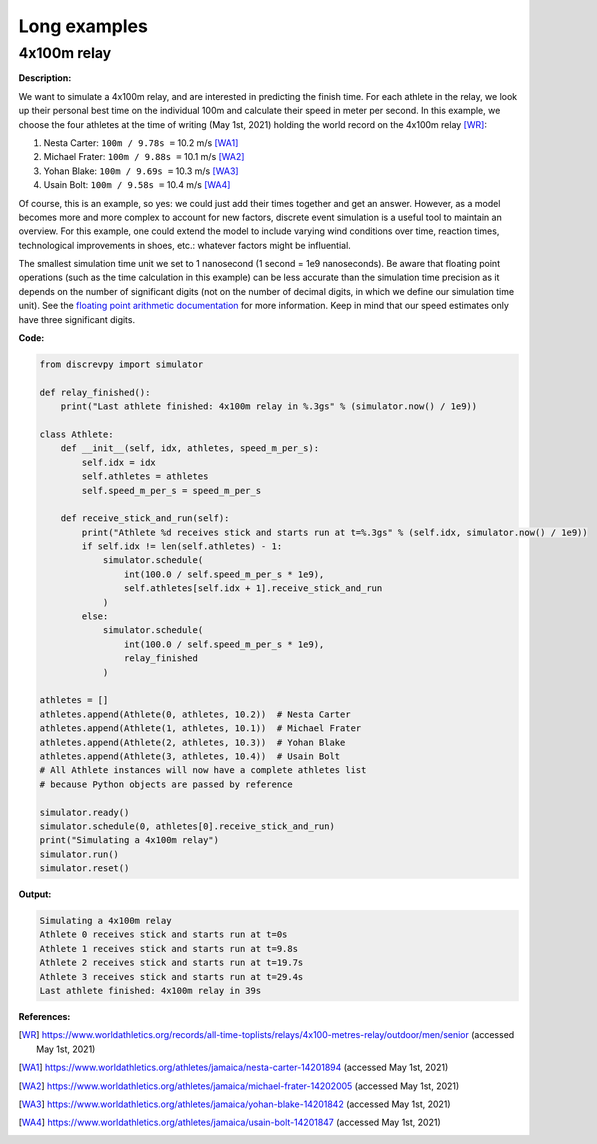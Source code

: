 Long examples
=============

4x100m relay
------------

**Description:**

We want to simulate a 4x100m relay, and are interested in predicting the finish time.
For each athlete in the relay, we look up their personal best time on the individual 100m
and calculate their speed in meter per second.
In this example, we choose the four athletes at the time of writing (May 1st, 2021) holding the world record on the 4x100m relay [WR]_:

1. Nesta Carter: ``100m / 9.78s =`` 10.2 m/s [WA1]_
2. Michael Frater: ``100m / 9.88s =`` 10.1 m/s [WA2]_
3. Yohan Blake: ``100m / 9.69s =`` 10.3 m/s [WA3]_
4. Usain Bolt: ``100m / 9.58s =`` 10.4 m/s [WA4]_

Of course, this is an example, so yes: we could just add their times together and get an answer.
However, as a model becomes more and more complex to account for new factors, discrete event
simulation is a useful tool to maintain an overview.
For this example, one could extend the model to include varying wind conditions over time, reaction times, technological improvements in shoes, etc.: whatever factors might be influential.

The smallest simulation time unit we set to 1 nanosecond (1 second = 1e9 nanoseconds).
Be aware that floating point operations (such as the time calculation in this example) can be
less accurate than the simulation time precision as it depends on the number of significant
digits (not on the number of decimal digits, in which we define our simulation time unit).
See the `floating point arithmetic documentation <https://docs.python.org/3/tutorial/floatingpoint.html>`_
for more information. Keep in mind that our speed estimates only have three significant digits.

**Code:**

.. code-block:: python

    from discrevpy import simulator

    def relay_finished():
        print("Last athlete finished: 4x100m relay in %.3gs" % (simulator.now() / 1e9))

    class Athlete:
        def __init__(self, idx, athletes, speed_m_per_s):
            self.idx = idx
            self.athletes = athletes
            self.speed_m_per_s = speed_m_per_s

        def receive_stick_and_run(self):
            print("Athlete %d receives stick and starts run at t=%.3gs" % (self.idx, simulator.now() / 1e9))
            if self.idx != len(self.athletes) - 1:
                simulator.schedule(
                    int(100.0 / self.speed_m_per_s * 1e9),
                    self.athletes[self.idx + 1].receive_stick_and_run
                )
            else:
                simulator.schedule(
                    int(100.0 / self.speed_m_per_s * 1e9),
                    relay_finished
                )

    athletes = []
    athletes.append(Athlete(0, athletes, 10.2))  # Nesta Carter
    athletes.append(Athlete(1, athletes, 10.1))  # Michael Frater
    athletes.append(Athlete(2, athletes, 10.3))  # Yohan Blake
    athletes.append(Athlete(3, athletes, 10.4))  # Usain Bolt
    # All Athlete instances will now have a complete athletes list
    # because Python objects are passed by reference

    simulator.ready()
    simulator.schedule(0, athletes[0].receive_stick_and_run)
    print("Simulating a 4x100m relay")
    simulator.run()
    simulator.reset()

**Output:**

.. code-block:: text

    Simulating a 4x100m relay
    Athlete 0 receives stick and starts run at t=0s
    Athlete 1 receives stick and starts run at t=9.8s
    Athlete 2 receives stick and starts run at t=19.7s
    Athlete 3 receives stick and starts run at t=29.4s
    Last athlete finished: 4x100m relay in 39s

**References:**

.. [WR] https://www.worldathletics.org/records/all-time-toplists/relays/4x100-metres-relay/outdoor/men/senior
   (accessed May 1st, 2021)

.. [WA1] https://www.worldathletics.org/athletes/jamaica/nesta-carter-14201894
   (accessed May 1st, 2021)

.. [WA2] https://www.worldathletics.org/athletes/jamaica/michael-frater-14202005
   (accessed May 1st, 2021)

.. [WA3] https://www.worldathletics.org/athletes/jamaica/yohan-blake-14201842
   (accessed May 1st, 2021)

.. [WA4] https://www.worldathletics.org/athletes/jamaica/usain-bolt-14201847
   (accessed May 1st, 2021)
